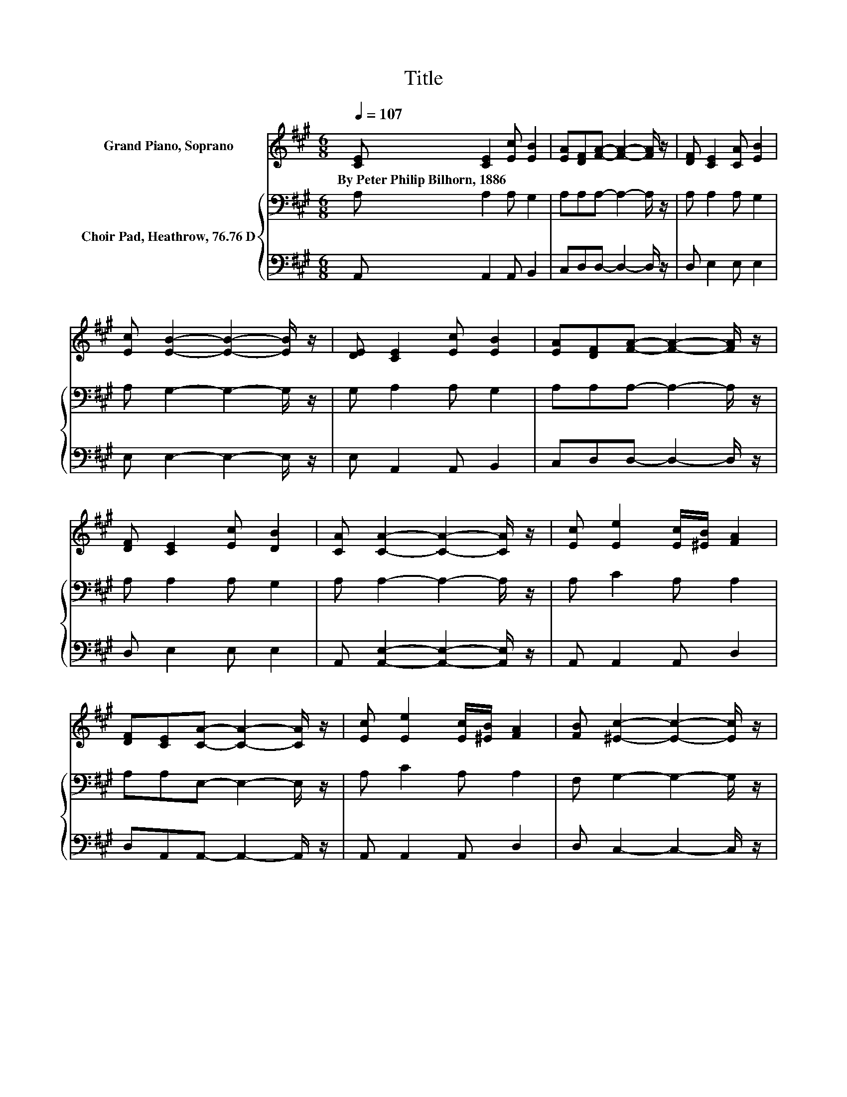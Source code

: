 X:1
T:Title
%%score 1 { 2 | 3 }
L:1/8
Q:1/4=107
M:6/8
K:A
V:1 treble nm="Grand Piano, Soprano"
V:2 bass nm="Choir Pad, Heathrow, 76.76 D"
V:3 bass 
V:1
 [CE] [CE]2 [Ec] [EB]2 | [EA][DF][FA]- [FA]2- [FA]/ z/ | [DF] [CE]2 [CA] [EB]2 | %3
w: By~Peter~Philip~Bilhorn,~1886 * * *|||
 [Ec] [EB]2- [EB]2- [EB]/ z/ | [DE] [CE]2 [Ec] [EB]2 | [EA][DF][FA]- [FA]2- [FA]/ z/ | %6
w: |||
 [DF] [CE]2 [Ec] [DB]2 | [CA] [CA]2- [CA]2- [CA]/ z/ | [Ec] [Ee]2 [Ec]/[^EB]/ [FA]2 | %9
w: |||
 [DF][CE][CA]- [CA]2- [CA]/ z/ | [Ec] [Ee]2 [Ec]/[^EB]/ [FA]2 | [FB] [^Ec]2- [Ec]2- [Ec]/ z/ | %12
w: |||
 [DE] [CE]2 [Ec] [EB]2 | [EA][DF][FA]- [FA]2- [FA]/ z/ | [=CF] [^CE]2 [Ec] [DB]2 | %15
w: |||
 [CA] [CA]2- [CA]3- | [CA]3 z3 |] %17
w: ||
V:2
 A, A,2 A, G,2 | A,A,A,- A,2- A,/ z/ | A, A,2 A, G,2 | A, G,2- G,2- G,/ z/ | G, A,2 A, G,2 | %5
 A,A,A,- A,2- A,/ z/ | A, A,2 A, G,2 | A, A,2- A,2- A,/ z/ | A, C2 A, A,2 | A,A,E,- E,2- E,/ z/ | %10
 A, C2 A, A,2 | F, G,2- G,2- G,/ z/ | G, A,2 A, G,2 | A,A,A,- A,2- A,/ z/ | A, A,2 A, G,2 | %15
 A, A,2- A,3- | A,3 z3 |] %17
V:3
 A,, A,,2 A,, B,,2 | C,D,D,- D,2- D,/ z/ | D, E,2 E, E,2 | E, E,2- E,2- E,/ z/ | E, A,,2 A,, B,,2 | %5
 C,D,D,- D,2- D,/ z/ | D, E,2 E, E,2 | A,, [A,,E,]2- [A,,E,]2- [A,,E,]/ z/ | A,, A,,2 A,, D,2 | %9
 D,A,,A,,- A,,2- A,,/ z/ | A,, A,,2 A,, D,2 | D, C,2- C,2- C,/ z/ | B,, A,,2 A,, B,,2 | %13
 C,D,D,- D,2- D,/ z/ | ^D, E,2 E, E,2 | A,, [A,,E,]2- [A,,E,]3- | [A,,E,]3 z3 |] %17

